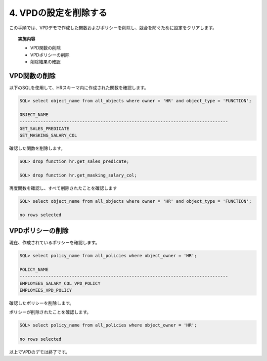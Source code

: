 ############################################
4. VPDの設定を削除する
############################################

この手順では、VPDデモで作成した関数およびポリシーを削除し、競合を防ぐために設定をクリアします。

.. topic:: 実施内容

    + VPD関数の削除
    + VPDポリシーの削除
    + 削除結果の確認


*************************
VPD関数の削除
*************************
以下のSQLを使用して、HRスキーマ内に作成された関数を確認します。

.. code:: sql

    SQL> select object_name from all_objects where owner = 'HR' and object_type = 'FUNCTION';

    OBJECT_NAME
    --------------------------------------------------------------------------------
    GET_SALES_PREDICATE
    GET_MASKING_SALARY_COL


確認した関数を削除します。

.. code:: sql

    SQL> drop function hr.get_sales_predicate;

    SQL> drop function hr.get_masking_salary_col;


再度関数を確認し、すべて削除されたことを確認します

.. code:: sql

    SQL> select object_name from all_objects where owner = 'HR' and object_type = 'FUNCTION';

    no rows selected



*************************
VPDポリシーの削除
*************************

現在、作成されているポリシーを確認します。

.. code:: sql

    SQL> select policy_name from all_policies where object_owner = 'HR';

    POLICY_NAME
    --------------------------------------------------------------------------------
    EMPLOYEES_SALARY_COL_VPD_POLICY
    EMPLOYEES_VPD_POLICY

確認したポリシーを削除します。

.. code-block:: sql
    :caption: 行制御ポリシーを削除

    BEGIN
        DBMS_RLS.DROP_POLICY(
            object_schema => 'HR',
            object_name   => 'EMPLOYEES',
            policy_name   => 'employees_vpd_policy'
        );
    END;
    /


.. code-block:: sql
    :caption: 列制御ポリシーを削除

    BEGIN
        DBMS_RLS.DROP_POLICY(
            object_schema => 'HR',
            object_name   => 'EMPLOYEES',
            policy_name   => 'employees_salary_col_vpd_policy'
        );
    END;
    /

ポリシーが削除されたことを確認します。

.. code-block:: sql

    SQL> select policy_name from all_policies where object_owner = 'HR';

    no rows selected


以上でVPDのデモは終了です。